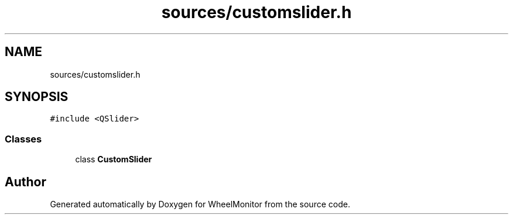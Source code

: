 .TH "sources/customslider.h" 3 "Sat Jan 5 2019" "Version 1.0.2" "WheelMonitor" \" -*- nroff -*-
.ad l
.nh
.SH NAME
sources/customslider.h
.SH SYNOPSIS
.br
.PP
\fC#include <QSlider>\fP
.br

.SS "Classes"

.in +1c
.ti -1c
.RI "class \fBCustomSlider\fP"
.br
.in -1c
.SH "Author"
.PP 
Generated automatically by Doxygen for WheelMonitor from the source code\&.
